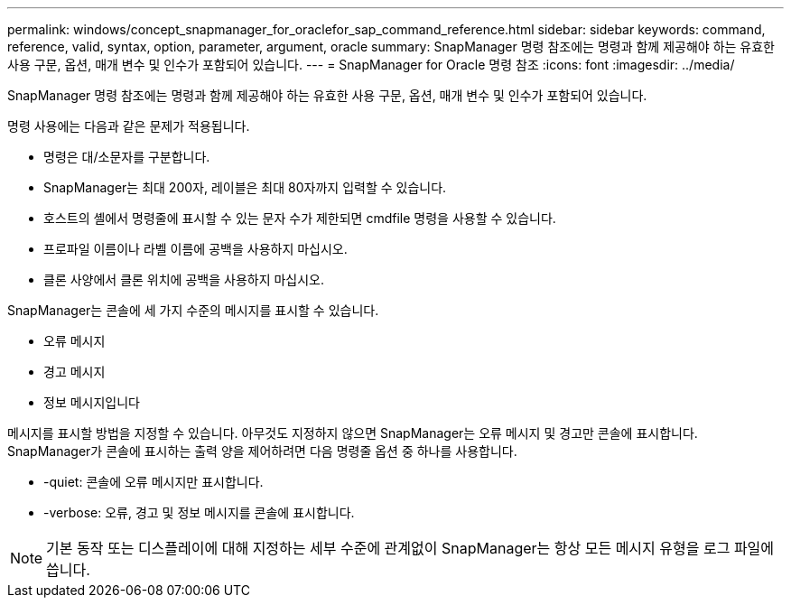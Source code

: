 ---
permalink: windows/concept_snapmanager_for_oraclefor_sap_command_reference.html 
sidebar: sidebar 
keywords: command, reference, valid, syntax, option, parameter, argument, oracle 
summary: SnapManager 명령 참조에는 명령과 함께 제공해야 하는 유효한 사용 구문, 옵션, 매개 변수 및 인수가 포함되어 있습니다. 
---
= SnapManager for Oracle 명령 참조
:icons: font
:imagesdir: ../media/


[role="lead"]
SnapManager 명령 참조에는 명령과 함께 제공해야 하는 유효한 사용 구문, 옵션, 매개 변수 및 인수가 포함되어 있습니다.

명령 사용에는 다음과 같은 문제가 적용됩니다.

* 명령은 대/소문자를 구분합니다.
* SnapManager는 최대 200자, 레이블은 최대 80자까지 입력할 수 있습니다.
* 호스트의 셸에서 명령줄에 표시할 수 있는 문자 수가 제한되면 cmdfile 명령을 사용할 수 있습니다.
* 프로파일 이름이나 라벨 이름에 공백을 사용하지 마십시오.
* 클론 사양에서 클론 위치에 공백을 사용하지 마십시오.


SnapManager는 콘솔에 세 가지 수준의 메시지를 표시할 수 있습니다.

* 오류 메시지
* 경고 메시지
* 정보 메시지입니다


메시지를 표시할 방법을 지정할 수 있습니다. 아무것도 지정하지 않으면 SnapManager는 오류 메시지 및 경고만 콘솔에 표시합니다. SnapManager가 콘솔에 표시하는 출력 양을 제어하려면 다음 명령줄 옵션 중 하나를 사용합니다.

* -quiet: 콘솔에 오류 메시지만 표시합니다.
* -verbose: 오류, 경고 및 정보 메시지를 콘솔에 표시합니다.



NOTE: 기본 동작 또는 디스플레이에 대해 지정하는 세부 수준에 관계없이 SnapManager는 항상 모든 메시지 유형을 로그 파일에 씁니다.
